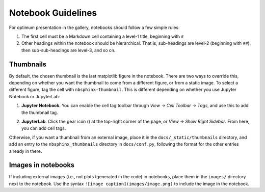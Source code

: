 Notebook Guidelines
===================

For optimum presentation in the gallery, notebooks should follow a few
simple rules:

1. The first cell must be a Markdown cell containing a level-1 title,
   beginning with ``#``
2. Other headings within the notebook should be hierarchical. That is,
   sub-headings are level-2 (beginning with ``##``), then
   sub-sub-headings are level-3, and so on.


Thumbnails
----------

By default, the chosen thumbnail is the last matplotlib figure in the
notebook. There are two ways to override this, depending on whether
you want the thumbnail to come from a different figure, or from a
static image. To select a different figure, tag the cell with
``nbsphinx-thumbnail``. This is different depending on whether you use
Jupyter Notebook or JupyterLab:

1. **Jupyter Notebook**. You can enable the cell tag toolbar through
   *View -> Cell Toolbar -> Tags*, and use this to add the thumbnail tag.

.. image:: _static/screenshots/tags_notebook.png
   :align: center

2. **JupyterLab**. Click the gear icon (|gear|) at the top-right
   corner of the page, or *View -> Show Right Sidebar*. From here, you
   can add cell tags.

.. image:: _static/screenshots/tags_jupyterlab.png
   :align: center

Otherwise, if you want a thumbnail from an external image, place it in
the ``docs/_static/thumbnails`` directory, and add an entry to the
``nbsphinx_thumbnails`` directory in ``docs/conf.py``, following the
format for the other entries already in there.

.. |gear| image:: _static/gear.svg

Images in notebooks
-------------------

If including external images (i.e., not plots tgenerated in the code) in
notebooks, place them in the ``images/`` directory next to the
notebook. Use the syntax ``![image caption](images/image.png)`` to
include the image in the notebook.
